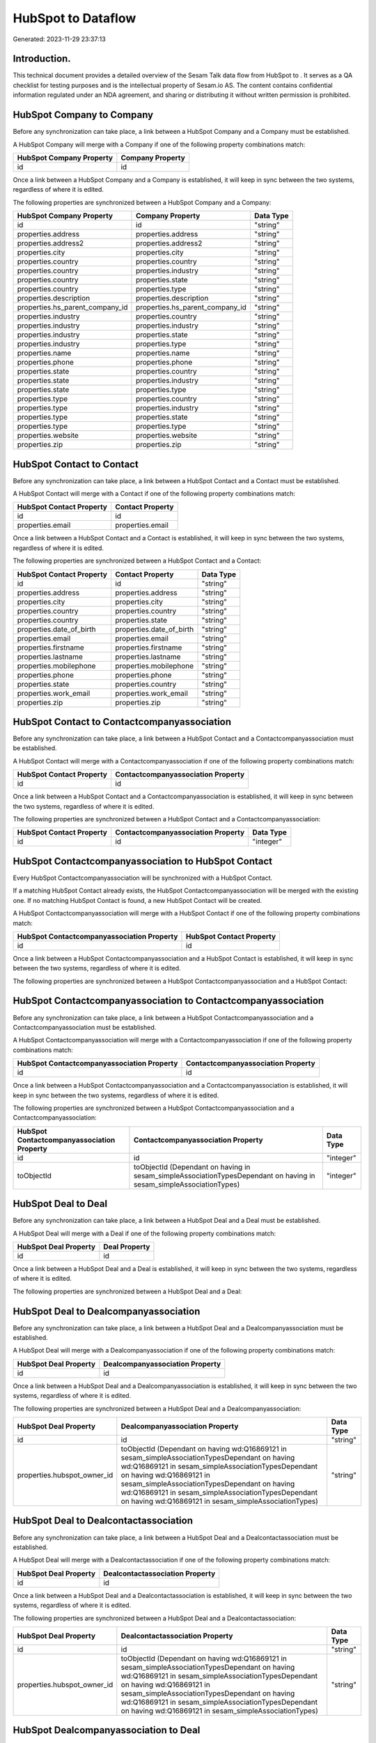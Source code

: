 ====================
HubSpot to  Dataflow
====================

Generated: 2023-11-29 23:37:13

Introduction.
------------

This technical document provides a detailed overview of the Sesam Talk data flow from HubSpot to . It serves as a QA checklist for testing purposes and is the intellectual property of Sesam.io AS. The content contains confidential information regulated under an NDA agreement, and sharing or distributing it without written permission is prohibited.

HubSpot Company to  Company
---------------------------
Before any synchronization can take place, a link between a HubSpot Company and a  Company must be established.

A HubSpot Company will merge with a  Company if one of the following property combinations match:

.. list-table::
   :header-rows: 1

   * - HubSpot Company Property
     -  Company Property
   * - id
     - id

Once a link between a HubSpot Company and a  Company is established, it will keep in sync between the two systems, regardless of where it is edited.

The following properties are synchronized between a HubSpot Company and a  Company:

.. list-table::
   :header-rows: 1

   * - HubSpot Company Property
     -  Company Property
     -  Data Type
   * - id
     - id
     - "string"
   * - properties.address
     - properties.address
     - "string"
   * - properties.address2
     - properties.address2
     - "string"
   * - properties.city
     - properties.city
     - "string"
   * - properties.country
     - properties.country
     - "string"
   * - properties.country
     - properties.industry
     - "string"
   * - properties.country
     - properties.state
     - "string"
   * - properties.country
     - properties.type
     - "string"
   * - properties.description
     - properties.description
     - "string"
   * - properties.hs_parent_company_id
     - properties.hs_parent_company_id
     - "string"
   * - properties.industry
     - properties.country
     - "string"
   * - properties.industry
     - properties.industry
     - "string"
   * - properties.industry
     - properties.state
     - "string"
   * - properties.industry
     - properties.type
     - "string"
   * - properties.name
     - properties.name
     - "string"
   * - properties.phone
     - properties.phone
     - "string"
   * - properties.state
     - properties.country
     - "string"
   * - properties.state
     - properties.industry
     - "string"
   * - properties.state
     - properties.type
     - "string"
   * - properties.type
     - properties.country
     - "string"
   * - properties.type
     - properties.industry
     - "string"
   * - properties.type
     - properties.state
     - "string"
   * - properties.type
     - properties.type
     - "string"
   * - properties.website
     - properties.website
     - "string"
   * - properties.zip
     - properties.zip
     - "string"


HubSpot Contact to  Contact
---------------------------
Before any synchronization can take place, a link between a HubSpot Contact and a  Contact must be established.

A HubSpot Contact will merge with a  Contact if one of the following property combinations match:

.. list-table::
   :header-rows: 1

   * - HubSpot Contact Property
     -  Contact Property
   * - id
     - id
   * - properties.email
     - properties.email

Once a link between a HubSpot Contact and a  Contact is established, it will keep in sync between the two systems, regardless of where it is edited.

The following properties are synchronized between a HubSpot Contact and a  Contact:

.. list-table::
   :header-rows: 1

   * - HubSpot Contact Property
     -  Contact Property
     -  Data Type
   * - id
     - id
     - "string"
   * - properties.address
     - properties.address
     - "string"
   * - properties.city
     - properties.city
     - "string"
   * - properties.country
     - properties.country
     - "string"
   * - properties.country
     - properties.state
     - "string"
   * - properties.date_of_birth
     - properties.date_of_birth
     - "string"
   * - properties.email
     - properties.email
     - "string"
   * - properties.firstname
     - properties.firstname
     - "string"
   * - properties.lastname
     - properties.lastname
     - "string"
   * - properties.mobilephone
     - properties.mobilephone
     - "string"
   * - properties.phone
     - properties.phone
     - "string"
   * - properties.state
     - properties.country
     - "string"
   * - properties.work_email
     - properties.work_email
     - "string"
   * - properties.zip
     - properties.zip
     - "string"


HubSpot Contact to  Contactcompanyassociation
---------------------------------------------
Before any synchronization can take place, a link between a HubSpot Contact and a  Contactcompanyassociation must be established.

A HubSpot Contact will merge with a  Contactcompanyassociation if one of the following property combinations match:

.. list-table::
   :header-rows: 1

   * - HubSpot Contact Property
     -  Contactcompanyassociation Property
   * - id
     - id

Once a link between a HubSpot Contact and a  Contactcompanyassociation is established, it will keep in sync between the two systems, regardless of where it is edited.

The following properties are synchronized between a HubSpot Contact and a  Contactcompanyassociation:

.. list-table::
   :header-rows: 1

   * - HubSpot Contact Property
     -  Contactcompanyassociation Property
     -  Data Type
   * - id
     - id
     - "integer"


HubSpot Contactcompanyassociation to HubSpot Contact
----------------------------------------------------
Every HubSpot Contactcompanyassociation will be synchronized with a HubSpot Contact.

If a matching HubSpot Contact already exists, the HubSpot Contactcompanyassociation will be merged with the existing one.
If no matching HubSpot Contact is found, a new HubSpot Contact will be created.

A HubSpot Contactcompanyassociation will merge with a HubSpot Contact if one of the following property combinations match:

.. list-table::
   :header-rows: 1

   * - HubSpot Contactcompanyassociation Property
     - HubSpot Contact Property
   * - id
     - id

Once a link between a HubSpot Contactcompanyassociation and a HubSpot Contact is established, it will keep in sync between the two systems, regardless of where it is edited.

The following properties are synchronized between a HubSpot Contactcompanyassociation and a HubSpot Contact:

.. list-table::
   :header-rows: 1

   * - HubSpot Contactcompanyassociation Property
     - HubSpot Contact Property
     - HubSpot Data Type


HubSpot Contactcompanyassociation to  Contactcompanyassociation
---------------------------------------------------------------
Before any synchronization can take place, a link between a HubSpot Contactcompanyassociation and a  Contactcompanyassociation must be established.

A HubSpot Contactcompanyassociation will merge with a  Contactcompanyassociation if one of the following property combinations match:

.. list-table::
   :header-rows: 1

   * - HubSpot Contactcompanyassociation Property
     -  Contactcompanyassociation Property
   * - id
     - id

Once a link between a HubSpot Contactcompanyassociation and a  Contactcompanyassociation is established, it will keep in sync between the two systems, regardless of where it is edited.

The following properties are synchronized between a HubSpot Contactcompanyassociation and a  Contactcompanyassociation:

.. list-table::
   :header-rows: 1

   * - HubSpot Contactcompanyassociation Property
     -  Contactcompanyassociation Property
     -  Data Type
   * - id
     - id
     - "integer"
   * - toObjectId
     - toObjectId (Dependant on having  in sesam_simpleAssociationTypesDependant on having  in sesam_simpleAssociationTypes)
     - "integer"


HubSpot Deal to  Deal
---------------------
Before any synchronization can take place, a link between a HubSpot Deal and a  Deal must be established.

A HubSpot Deal will merge with a  Deal if one of the following property combinations match:

.. list-table::
   :header-rows: 1

   * - HubSpot Deal Property
     -  Deal Property
   * - id
     - id

Once a link between a HubSpot Deal and a  Deal is established, it will keep in sync between the two systems, regardless of where it is edited.

The following properties are synchronized between a HubSpot Deal and a  Deal:

.. list-table::
   :header-rows: 1

   * - HubSpot Deal Property
     -  Deal Property
     -  Data Type


HubSpot Deal to  Dealcompanyassociation
---------------------------------------
Before any synchronization can take place, a link between a HubSpot Deal and a  Dealcompanyassociation must be established.

A HubSpot Deal will merge with a  Dealcompanyassociation if one of the following property combinations match:

.. list-table::
   :header-rows: 1

   * - HubSpot Deal Property
     -  Dealcompanyassociation Property
   * - id
     - id

Once a link between a HubSpot Deal and a  Dealcompanyassociation is established, it will keep in sync between the two systems, regardless of where it is edited.

The following properties are synchronized between a HubSpot Deal and a  Dealcompanyassociation:

.. list-table::
   :header-rows: 1

   * - HubSpot Deal Property
     -  Dealcompanyassociation Property
     -  Data Type
   * - id
     - id
     - "string"
   * - properties.hubspot_owner_id
     - toObjectId (Dependant on having wd:Q16869121 in sesam_simpleAssociationTypesDependant on having wd:Q16869121 in sesam_simpleAssociationTypesDependant on having wd:Q16869121 in sesam_simpleAssociationTypesDependant on having wd:Q16869121 in sesam_simpleAssociationTypesDependant on having wd:Q16869121 in sesam_simpleAssociationTypes)
     - "string"


HubSpot Deal to  Dealcontactassociation
---------------------------------------
Before any synchronization can take place, a link between a HubSpot Deal and a  Dealcontactassociation must be established.

A HubSpot Deal will merge with a  Dealcontactassociation if one of the following property combinations match:

.. list-table::
   :header-rows: 1

   * - HubSpot Deal Property
     -  Dealcontactassociation Property
   * - id
     - id

Once a link between a HubSpot Deal and a  Dealcontactassociation is established, it will keep in sync between the two systems, regardless of where it is edited.

The following properties are synchronized between a HubSpot Deal and a  Dealcontactassociation:

.. list-table::
   :header-rows: 1

   * - HubSpot Deal Property
     -  Dealcontactassociation Property
     -  Data Type
   * - id
     - id
     - "string"
   * - properties.hubspot_owner_id
     - toObjectId (Dependant on having wd:Q16869121 in sesam_simpleAssociationTypesDependant on having wd:Q16869121 in sesam_simpleAssociationTypesDependant on having wd:Q16869121 in sesam_simpleAssociationTypesDependant on having wd:Q16869121 in sesam_simpleAssociationTypesDependant on having wd:Q16869121 in sesam_simpleAssociationTypes)
     - "string"


HubSpot Dealcompanyassociation to  Deal
---------------------------------------
Before any synchronization can take place, a link between a HubSpot Dealcompanyassociation and a  Deal must be established.

A HubSpot Dealcompanyassociation will merge with a  Deal if one of the following property combinations match:

.. list-table::
   :header-rows: 1

   * - HubSpot Dealcompanyassociation Property
     -  Deal Property
   * - id
     - id

Once a link between a HubSpot Dealcompanyassociation and a  Deal is established, it will keep in sync between the two systems, regardless of where it is edited.

The following properties are synchronized between a HubSpot Dealcompanyassociation and a  Deal:

.. list-table::
   :header-rows: 1

   * - HubSpot Dealcompanyassociation Property
     -  Deal Property
     -  Data Type
   * - toObjectId (Dependant on having wd:Q16869121 in sesam_simpleAssociationTypesDependant on having wd:Q16869121 in sesam_simpleAssociationTypesDependant on having wd:Q16869121 in sesam_simpleAssociationTypesDependant on having wd:Q16869121 in sesam_simpleAssociationTypesDependant on having wd:Q16869121 in sesam_simpleAssociationTypes)
     - properties.hubspot_owner_id
     - "string"


HubSpot Dealcompanyassociation to  Dealcompanyassociation
---------------------------------------------------------
Before any synchronization can take place, a link between a HubSpot Dealcompanyassociation and a  Dealcompanyassociation must be established.

A HubSpot Dealcompanyassociation will merge with a  Dealcompanyassociation if one of the following property combinations match:

.. list-table::
   :header-rows: 1

   * - HubSpot Dealcompanyassociation Property
     -  Dealcompanyassociation Property
   * - id
     - id

Once a link between a HubSpot Dealcompanyassociation and a  Dealcompanyassociation is established, it will keep in sync between the two systems, regardless of where it is edited.

The following properties are synchronized between a HubSpot Dealcompanyassociation and a  Dealcompanyassociation:

.. list-table::
   :header-rows: 1

   * - HubSpot Dealcompanyassociation Property
     -  Dealcompanyassociation Property
     -  Data Type
   * - id
     - id
     - "string"
   * - toObjectId
     - toObjectId (Dependant on having  in sesam_simpleAssociationTypesDependant on having  in sesam_simpleAssociationTypes)
     - "string"


HubSpot Dealcompanyassociation to  Dealcontactassociation
---------------------------------------------------------
Before any synchronization can take place, a link between a HubSpot Dealcompanyassociation and a  Dealcontactassociation must be established.

A HubSpot Dealcompanyassociation will merge with a  Dealcontactassociation if one of the following property combinations match:

.. list-table::
   :header-rows: 1

   * - HubSpot Dealcompanyassociation Property
     -  Dealcontactassociation Property
   * - id
     - id

Once a link between a HubSpot Dealcompanyassociation and a  Dealcontactassociation is established, it will keep in sync between the two systems, regardless of where it is edited.

The following properties are synchronized between a HubSpot Dealcompanyassociation and a  Dealcontactassociation:

.. list-table::
   :header-rows: 1

   * - HubSpot Dealcompanyassociation Property
     -  Dealcontactassociation Property
     -  Data Type
   * - id
     - id
     - "string"
   * - toObjectId
     - toObjectId (Dependant on having  in sesam_simpleAssociationTypesDependant on having wd:Q852835 in sesam_simpleAssociationTypesDependant on having  in sesam_simpleAssociationTypesDependant on having  in sesam_simpleAssociationTypesDependant on having  in sesam_simpleAssociationTypesDependant on having  in sesam_simpleAssociationTypesDependant on having  in sesam_simpleAssociationTypesDependant on having  in sesam_simpleAssociationTypesDependant on having  in sesam_simpleAssociationTypes)
     - "string"


HubSpot Dealcontactassociation to  Deal
---------------------------------------
Before any synchronization can take place, a link between a HubSpot Dealcontactassociation and a  Deal must be established.

A HubSpot Dealcontactassociation will merge with a  Deal if one of the following property combinations match:

.. list-table::
   :header-rows: 1

   * - HubSpot Dealcontactassociation Property
     -  Deal Property
   * - id
     - id

Once a link between a HubSpot Dealcontactassociation and a  Deal is established, it will keep in sync between the two systems, regardless of where it is edited.

The following properties are synchronized between a HubSpot Dealcontactassociation and a  Deal:

.. list-table::
   :header-rows: 1

   * - HubSpot Dealcontactassociation Property
     -  Deal Property
     -  Data Type
   * - toObjectId (Dependant on having wd:Q16869121 in sesam_simpleAssociationTypesDependant on having wd:Q16869121 in sesam_simpleAssociationTypesDependant on having wd:Q16869121 in sesam_simpleAssociationTypesDependant on having wd:Q16869121 in sesam_simpleAssociationTypesDependant on having wd:Q16869121 in sesam_simpleAssociationTypes)
     - properties.hubspot_owner_id
     - "string"


HubSpot Dealcontactassociation to  Dealcompanyassociation
---------------------------------------------------------
Before any synchronization can take place, a link between a HubSpot Dealcontactassociation and a  Dealcompanyassociation must be established.

A HubSpot Dealcontactassociation will merge with a  Dealcompanyassociation if one of the following property combinations match:

.. list-table::
   :header-rows: 1

   * - HubSpot Dealcontactassociation Property
     -  Dealcompanyassociation Property
   * - id
     - id

Once a link between a HubSpot Dealcontactassociation and a  Dealcompanyassociation is established, it will keep in sync between the two systems, regardless of where it is edited.

The following properties are synchronized between a HubSpot Dealcontactassociation and a  Dealcompanyassociation:

.. list-table::
   :header-rows: 1

   * - HubSpot Dealcontactassociation Property
     -  Dealcompanyassociation Property
     -  Data Type
   * - id
     - id
     - "string"
   * - toObjectId (Dependant on having wd:Q852835 in sesam_simpleAssociationTypes)
     - toObjectId (Dependant on having  in sesam_simpleAssociationTypesDependant on having  in sesam_simpleAssociationTypesDependant on having  in sesam_simpleAssociationTypesDependant on having  in sesam_simpleAssociationTypesDependant on having  in sesam_simpleAssociationTypesDependant on having  in sesam_simpleAssociationTypesDependant on having  in sesam_simpleAssociationTypesDependant on having  in sesam_simpleAssociationTypes)
     - "string"


HubSpot Dealcontactassociation to  Dealcontactassociation
---------------------------------------------------------
Before any synchronization can take place, a link between a HubSpot Dealcontactassociation and a  Dealcontactassociation must be established.

A HubSpot Dealcontactassociation will merge with a  Dealcontactassociation if one of the following property combinations match:

.. list-table::
   :header-rows: 1

   * - HubSpot Dealcontactassociation Property
     -  Dealcontactassociation Property
   * - id
     - id

Once a link between a HubSpot Dealcontactassociation and a  Dealcontactassociation is established, it will keep in sync between the two systems, regardless of where it is edited.

The following properties are synchronized between a HubSpot Dealcontactassociation and a  Dealcontactassociation:

.. list-table::
   :header-rows: 1

   * - HubSpot Dealcontactassociation Property
     -  Dealcontactassociation Property
     -  Data Type
   * - id
     - id
     - "string"
   * - toObjectId
     - toObjectId (Dependant on having  in sesam_simpleAssociationTypesDependant on having  in sesam_simpleAssociationTypes)
     - "string"


HubSpot Lineitem to  Lineitem
-----------------------------
Before any synchronization can take place, a link between a HubSpot Lineitem and a  Lineitem must be established.

A HubSpot Lineitem will merge with a  Lineitem if one of the following property combinations match:

.. list-table::
   :header-rows: 1

   * - HubSpot Lineitem Property
     -  Lineitem Property
   * - id
     - id

Once a link between a HubSpot Lineitem and a  Lineitem is established, it will keep in sync between the two systems, regardless of where it is edited.

The following properties are synchronized between a HubSpot Lineitem and a  Lineitem:

.. list-table::
   :header-rows: 1

   * - HubSpot Lineitem Property
     -  Lineitem Property
     -  Data Type


HubSpot Lineitem to  Lineitemquoteassociation
---------------------------------------------
Before any synchronization can take place, a link between a HubSpot Lineitem and a  Lineitemquoteassociation must be established.

A HubSpot Lineitem will merge with a  Lineitemquoteassociation if one of the following property combinations match:

.. list-table::
   :header-rows: 1

   * - HubSpot Lineitem Property
     -  Lineitemquoteassociation Property
   * - id
     - id

Once a link between a HubSpot Lineitem and a  Lineitemquoteassociation is established, it will keep in sync between the two systems, regardless of where it is edited.

The following properties are synchronized between a HubSpot Lineitem and a  Lineitemquoteassociation:

.. list-table::
   :header-rows: 1

   * - HubSpot Lineitem Property
     -  Lineitemquoteassociation Property
     -  Data Type
   * - id
     - id
     - "string"


HubSpot Lineitemdealassociation to  Lineitemdealassociation
-----------------------------------------------------------
Before any synchronization can take place, a link between a HubSpot Lineitemdealassociation and a  Lineitemdealassociation must be established.

A HubSpot Lineitemdealassociation will merge with a  Lineitemdealassociation if one of the following property combinations match:

.. list-table::
   :header-rows: 1

   * - HubSpot Lineitemdealassociation Property
     -  Lineitemdealassociation Property
   * - id
     - id

Once a link between a HubSpot Lineitemdealassociation and a  Lineitemdealassociation is established, it will keep in sync between the two systems, regardless of where it is edited.

The following properties are synchronized between a HubSpot Lineitemdealassociation and a  Lineitemdealassociation:

.. list-table::
   :header-rows: 1

   * - HubSpot Lineitemdealassociation Property
     -  Lineitemdealassociation Property
     -  Data Type
   * - id
     - id
     - "string"
   * - toObjectId
     - toObjectId (Dependant on having  in sesam_simpleAssociationTypesDependant on having  in sesam_simpleAssociationTypes)
     - "string"


HubSpot Lineitemdealassociation to  Lineitemquoteassociation
------------------------------------------------------------
Before any synchronization can take place, a link between a HubSpot Lineitemdealassociation and a  Lineitemquoteassociation must be established.

A HubSpot Lineitemdealassociation will merge with a  Lineitemquoteassociation if one of the following property combinations match:

.. list-table::
   :header-rows: 1

   * - HubSpot Lineitemdealassociation Property
     -  Lineitemquoteassociation Property
   * - id
     - id

Once a link between a HubSpot Lineitemdealassociation and a  Lineitemquoteassociation is established, it will keep in sync between the two systems, regardless of where it is edited.

The following properties are synchronized between a HubSpot Lineitemdealassociation and a  Lineitemquoteassociation:

.. list-table::
   :header-rows: 1

   * - HubSpot Lineitemdealassociation Property
     -  Lineitemquoteassociation Property
     -  Data Type
   * - id
     - id
     - "string"
   * - toObjectId
     - toObjectId (Dependant on having  in sesam_simpleAssociationTypesDependant on having wd:Q566889 in sesam_simpleAssociationTypesDependant on having  in sesam_simpleAssociationTypesDependant on having  in sesam_simpleAssociationTypesDependant on having  in sesam_simpleAssociationTypesDependant on having  in sesam_simpleAssociationTypes)
     - "string"


HubSpot Lineitemquoteassociation to  Lineitem
---------------------------------------------
Before any synchronization can take place, a link between a HubSpot Lineitemquoteassociation and a  Lineitem must be established.

A HubSpot Lineitemquoteassociation will merge with a  Lineitem if one of the following property combinations match:

.. list-table::
   :header-rows: 1

   * - HubSpot Lineitemquoteassociation Property
     -  Lineitem Property
   * - id
     - id

Once a link between a HubSpot Lineitemquoteassociation and a  Lineitem is established, it will keep in sync between the two systems, regardless of where it is edited.

The following properties are synchronized between a HubSpot Lineitemquoteassociation and a  Lineitem:

.. list-table::
   :header-rows: 1

   * - HubSpot Lineitemquoteassociation Property
     -  Lineitem Property
     -  Data Type


HubSpot Lineitemquoteassociation to  Lineitemdealassociation
------------------------------------------------------------
Before any synchronization can take place, a link between a HubSpot Lineitemquoteassociation and a  Lineitemdealassociation must be established.

A HubSpot Lineitemquoteassociation will merge with a  Lineitemdealassociation if one of the following property combinations match:

.. list-table::
   :header-rows: 1

   * - HubSpot Lineitemquoteassociation Property
     -  Lineitemdealassociation Property
   * - id
     - id

Once a link between a HubSpot Lineitemquoteassociation and a  Lineitemdealassociation is established, it will keep in sync between the two systems, regardless of where it is edited.

The following properties are synchronized between a HubSpot Lineitemquoteassociation and a  Lineitemdealassociation:

.. list-table::
   :header-rows: 1

   * - HubSpot Lineitemquoteassociation Property
     -  Lineitemdealassociation Property
     -  Data Type
   * - id
     - id
     - "string"
   * - toObjectId
     - toObjectId (Dependant on having  in sesam_simpleAssociationTypesDependant on having wd:Q940607 in sesam_simpleAssociationTypesDependant on having  in sesam_simpleAssociationTypesDependant on having  in sesam_simpleAssociationTypesDependant on having  in sesam_simpleAssociationTypesDependant on having  in sesam_simpleAssociationTypes)
     - "string"


HubSpot Lineitemquoteassociation to  Lineitemquoteassociation
-------------------------------------------------------------
Before any synchronization can take place, a link between a HubSpot Lineitemquoteassociation and a  Lineitemquoteassociation must be established.

A HubSpot Lineitemquoteassociation will merge with a  Lineitemquoteassociation if one of the following property combinations match:

.. list-table::
   :header-rows: 1

   * - HubSpot Lineitemquoteassociation Property
     -  Lineitemquoteassociation Property
   * - id
     - id

Once a link between a HubSpot Lineitemquoteassociation and a  Lineitemquoteassociation is established, it will keep in sync between the two systems, regardless of where it is edited.

The following properties are synchronized between a HubSpot Lineitemquoteassociation and a  Lineitemquoteassociation:

.. list-table::
   :header-rows: 1

   * - HubSpot Lineitemquoteassociation Property
     -  Lineitemquoteassociation Property
     -  Data Type


HubSpot Owner to  User
----------------------
Before any synchronization can take place, a link between a HubSpot Owner and a  User must be established.

A HubSpot Owner will merge with a  User if one of the following property combinations match:

.. list-table::
   :header-rows: 1

   * - HubSpot Owner Property
     -  User Property
   * - userId
     - Id
   * - email
     - email

Once a link between a HubSpot Owner and a  User is established, it will keep in sync between the two systems, regardless of where it is edited.

The following properties are synchronized between a HubSpot Owner and a  User:

.. list-table::
   :header-rows: 1

   * - HubSpot Owner Property
     -  User Property
     -  Data Type
   * - email
     - email
     - "string"


HubSpot Quote to  Quote
-----------------------
Before any synchronization can take place, a link between a HubSpot Quote and a  Quote must be established.

A HubSpot Quote will merge with a  Quote if one of the following property combinations match:

.. list-table::
   :header-rows: 1

   * - HubSpot Quote Property
     -  Quote Property
   * - id
     - id

Once a link between a HubSpot Quote and a  Quote is established, it will keep in sync between the two systems, regardless of where it is edited.

The following properties are synchronized between a HubSpot Quote and a  Quote:

.. list-table::
   :header-rows: 1

   * - HubSpot Quote Property
     -  Quote Property
     -  Data Type


HubSpot Quote to  Quotecompanyassociation
-----------------------------------------
Before any synchronization can take place, a link between a HubSpot Quote and a  Quotecompanyassociation must be established.

A HubSpot Quote will merge with a  Quotecompanyassociation if one of the following property combinations match:

.. list-table::
   :header-rows: 1

   * - HubSpot Quote Property
     -  Quotecompanyassociation Property
   * - id
     - id

Once a link between a HubSpot Quote and a  Quotecompanyassociation is established, it will keep in sync between the two systems, regardless of where it is edited.

The following properties are synchronized between a HubSpot Quote and a  Quotecompanyassociation:

.. list-table::
   :header-rows: 1

   * - HubSpot Quote Property
     -  Quotecompanyassociation Property
     -  Data Type
   * - associations.companies.results.id
     - toObjectId (Dependant on having wd:Q852835 in sesam_simpleAssociationTypesDependant on having wd:Q852835 in sesam_simpleAssociationTypesDependant on having wd:Q852835 in sesam_simpleAssociationTypesDependant on having wd:Q852835 in sesam_simpleAssociationTypesDependant on having wd:Q852835 in sesam_simpleAssociationTypes)
     - "string"
   * - associations.contacts.results.id
     - toObjectId (Dependant on having wd:Q760086 in sesam_simpleAssociationTypesDependant on having wd:Q852835 in sesam_simpleAssociationTypesDependant on having wd:Q760086 in sesam_simpleAssociationTypesDependant on having wd:Q760086 in sesam_simpleAssociationTypesDependant on having wd:Q760086 in sesam_simpleAssociationTypesDependant on having wd:Q760086 in sesam_simpleAssociationTypes)
     - "string"
   * - id
     - id
     - "string"


HubSpot Quote to  Quotecontactassociation
-----------------------------------------
Before any synchronization can take place, a link between a HubSpot Quote and a  Quotecontactassociation must be established.

A HubSpot Quote will merge with a  Quotecontactassociation if one of the following property combinations match:

.. list-table::
   :header-rows: 1

   * - HubSpot Quote Property
     -  Quotecontactassociation Property
   * - id
     - id

Once a link between a HubSpot Quote and a  Quotecontactassociation is established, it will keep in sync between the two systems, regardless of where it is edited.

The following properties are synchronized between a HubSpot Quote and a  Quotecontactassociation:

.. list-table::
   :header-rows: 1

   * - HubSpot Quote Property
     -  Quotecontactassociation Property
     -  Data Type
   * - associations.companies.results.id
     - toObjectId (Dependant on having wd:Q852835 in sesam_simpleAssociationTypesDependant on having wd:Q852835 in sesam_simpleAssociationTypesDependant on having wd:Q852835 in sesam_simpleAssociationTypesDependant on having wd:Q852835 in sesam_simpleAssociationTypesDependant on having wd:Q852835 in sesam_simpleAssociationTypes)
     - "string"
   * - associations.contacts.results.id
     - toObjectId (Dependant on having wd:Q760086 in sesam_simpleAssociationTypesDependant on having wd:Q852835 in sesam_simpleAssociationTypesDependant on having wd:Q760086 in sesam_simpleAssociationTypesDependant on having wd:Q760086 in sesam_simpleAssociationTypesDependant on having wd:Q760086 in sesam_simpleAssociationTypesDependant on having wd:Q760086 in sesam_simpleAssociationTypes)
     - "string"
   * - id
     - id
     - "string"


HubSpot Quote to  Quotedealassociation
--------------------------------------
Before any synchronization can take place, a link between a HubSpot Quote and a  Quotedealassociation must be established.

A HubSpot Quote will merge with a  Quotedealassociation if one of the following property combinations match:

.. list-table::
   :header-rows: 1

   * - HubSpot Quote Property
     -  Quotedealassociation Property
   * - id
     - id

Once a link between a HubSpot Quote and a  Quotedealassociation is established, it will keep in sync between the two systems, regardless of where it is edited.

The following properties are synchronized between a HubSpot Quote and a  Quotedealassociation:

.. list-table::
   :header-rows: 1

   * - HubSpot Quote Property
     -  Quotedealassociation Property
     -  Data Type
   * - id
     - id
     - "string"


HubSpot Quote to  Quotequotetemplateassociation
-----------------------------------------------
Before any synchronization can take place, a link between a HubSpot Quote and a  Quotequotetemplateassociation must be established.

A HubSpot Quote will merge with a  Quotequotetemplateassociation if one of the following property combinations match:

.. list-table::
   :header-rows: 1

   * - HubSpot Quote Property
     -  Quotequotetemplateassociation Property
   * - id
     - id

Once a link between a HubSpot Quote and a  Quotequotetemplateassociation is established, it will keep in sync between the two systems, regardless of where it is edited.

The following properties are synchronized between a HubSpot Quote and a  Quotequotetemplateassociation:

.. list-table::
   :header-rows: 1

   * - HubSpot Quote Property
     -  Quotequotetemplateassociation Property
     -  Data Type
   * - id
     - id
     - "string"


HubSpot Quotecompanyassociation to  Quote
-----------------------------------------
Before any synchronization can take place, a link between a HubSpot Quotecompanyassociation and a  Quote must be established.

A HubSpot Quotecompanyassociation will merge with a  Quote if one of the following property combinations match:

.. list-table::
   :header-rows: 1

   * - HubSpot Quotecompanyassociation Property
     -  Quote Property
   * - id
     - id

Once a link between a HubSpot Quotecompanyassociation and a  Quote is established, it will keep in sync between the two systems, regardless of where it is edited.

The following properties are synchronized between a HubSpot Quotecompanyassociation and a  Quote:

.. list-table::
   :header-rows: 1

   * - HubSpot Quotecompanyassociation Property
     -  Quote Property
     -  Data Type


HubSpot Quotecompanyassociation to  Quotecompanyassociation
-----------------------------------------------------------
Before any synchronization can take place, a link between a HubSpot Quotecompanyassociation and a  Quotecompanyassociation must be established.

A HubSpot Quotecompanyassociation will merge with a  Quotecompanyassociation if one of the following property combinations match:

.. list-table::
   :header-rows: 1

   * - HubSpot Quotecompanyassociation Property
     -  Quotecompanyassociation Property
   * - id
     - id

Once a link between a HubSpot Quotecompanyassociation and a  Quotecompanyassociation is established, it will keep in sync between the two systems, regardless of where it is edited.

The following properties are synchronized between a HubSpot Quotecompanyassociation and a  Quotecompanyassociation:

.. list-table::
   :header-rows: 1

   * - HubSpot Quotecompanyassociation Property
     -  Quotecompanyassociation Property
     -  Data Type


HubSpot Quotecompanyassociation to  Quotecontactassociation
-----------------------------------------------------------
Before any synchronization can take place, a link between a HubSpot Quotecompanyassociation and a  Quotecontactassociation must be established.

A HubSpot Quotecompanyassociation will merge with a  Quotecontactassociation if one of the following property combinations match:

.. list-table::
   :header-rows: 1

   * - HubSpot Quotecompanyassociation Property
     -  Quotecontactassociation Property
   * - id
     - id

Once a link between a HubSpot Quotecompanyassociation and a  Quotecontactassociation is established, it will keep in sync between the two systems, regardless of where it is edited.

The following properties are synchronized between a HubSpot Quotecompanyassociation and a  Quotecontactassociation:

.. list-table::
   :header-rows: 1

   * - HubSpot Quotecompanyassociation Property
     -  Quotecontactassociation Property
     -  Data Type
   * - id
     - id
     - "string"
   * - toObjectId
     - toObjectId (Dependant on having  in sesam_simpleAssociationTypesDependant on having wd:Q852835 in sesam_simpleAssociationTypesDependant on having  in sesam_simpleAssociationTypesDependant on having  in sesam_simpleAssociationTypesDependant on having  in sesam_simpleAssociationTypesDependant on having  in sesam_simpleAssociationTypes)
     - "string"


HubSpot Quotecompanyassociation to  Quotedealassociation
--------------------------------------------------------
Before any synchronization can take place, a link between a HubSpot Quotecompanyassociation and a  Quotedealassociation must be established.

A HubSpot Quotecompanyassociation will merge with a  Quotedealassociation if one of the following property combinations match:

.. list-table::
   :header-rows: 1

   * - HubSpot Quotecompanyassociation Property
     -  Quotedealassociation Property
   * - id
     - id

Once a link between a HubSpot Quotecompanyassociation and a  Quotedealassociation is established, it will keep in sync between the two systems, regardless of where it is edited.

The following properties are synchronized between a HubSpot Quotecompanyassociation and a  Quotedealassociation:

.. list-table::
   :header-rows: 1

   * - HubSpot Quotecompanyassociation Property
     -  Quotedealassociation Property
     -  Data Type
   * - id
     - id
     - "string"


HubSpot Quotecompanyassociation to  Quotequotetemplateassociation
-----------------------------------------------------------------
Before any synchronization can take place, a link between a HubSpot Quotecompanyassociation and a  Quotequotetemplateassociation must be established.

A HubSpot Quotecompanyassociation will merge with a  Quotequotetemplateassociation if one of the following property combinations match:

.. list-table::
   :header-rows: 1

   * - HubSpot Quotecompanyassociation Property
     -  Quotequotetemplateassociation Property
   * - id
     - id

Once a link between a HubSpot Quotecompanyassociation and a  Quotequotetemplateassociation is established, it will keep in sync between the two systems, regardless of where it is edited.

The following properties are synchronized between a HubSpot Quotecompanyassociation and a  Quotequotetemplateassociation:

.. list-table::
   :header-rows: 1

   * - HubSpot Quotecompanyassociation Property
     -  Quotequotetemplateassociation Property
     -  Data Type
   * - id
     - id
     - "string"


HubSpot Quotecontactassociation to  Quote
-----------------------------------------
Before any synchronization can take place, a link between a HubSpot Quotecontactassociation and a  Quote must be established.

A HubSpot Quotecontactassociation will merge with a  Quote if one of the following property combinations match:

.. list-table::
   :header-rows: 1

   * - HubSpot Quotecontactassociation Property
     -  Quote Property
   * - id
     - id

Once a link between a HubSpot Quotecontactassociation and a  Quote is established, it will keep in sync between the two systems, regardless of where it is edited.

The following properties are synchronized between a HubSpot Quotecontactassociation and a  Quote:

.. list-table::
   :header-rows: 1

   * - HubSpot Quotecontactassociation Property
     -  Quote Property
     -  Data Type


HubSpot Quotecontactassociation to  Quotecompanyassociation
-----------------------------------------------------------
Before any synchronization can take place, a link between a HubSpot Quotecontactassociation and a  Quotecompanyassociation must be established.

A HubSpot Quotecontactassociation will merge with a  Quotecompanyassociation if one of the following property combinations match:

.. list-table::
   :header-rows: 1

   * - HubSpot Quotecontactassociation Property
     -  Quotecompanyassociation Property
   * - id
     - id

Once a link between a HubSpot Quotecontactassociation and a  Quotecompanyassociation is established, it will keep in sync between the two systems, regardless of where it is edited.

The following properties are synchronized between a HubSpot Quotecontactassociation and a  Quotecompanyassociation:

.. list-table::
   :header-rows: 1

   * - HubSpot Quotecontactassociation Property
     -  Quotecompanyassociation Property
     -  Data Type
   * - id
     - id
     - "string"
   * - toObjectId
     - toObjectId (Dependant on having  in sesam_simpleAssociationTypesDependant on having wd:Q852835 in sesam_simpleAssociationTypesDependant on having  in sesam_simpleAssociationTypesDependant on having  in sesam_simpleAssociationTypesDependant on having  in sesam_simpleAssociationTypesDependant on having  in sesam_simpleAssociationTypes)
     - "string"


HubSpot Quotecontactassociation to  Quotecontactassociation
-----------------------------------------------------------
Before any synchronization can take place, a link between a HubSpot Quotecontactassociation and a  Quotecontactassociation must be established.

A HubSpot Quotecontactassociation will merge with a  Quotecontactassociation if one of the following property combinations match:

.. list-table::
   :header-rows: 1

   * - HubSpot Quotecontactassociation Property
     -  Quotecontactassociation Property
   * - id
     - id

Once a link between a HubSpot Quotecontactassociation and a  Quotecontactassociation is established, it will keep in sync between the two systems, regardless of where it is edited.

The following properties are synchronized between a HubSpot Quotecontactassociation and a  Quotecontactassociation:

.. list-table::
   :header-rows: 1

   * - HubSpot Quotecontactassociation Property
     -  Quotecontactassociation Property
     -  Data Type


HubSpot Quotecontactassociation to  Quotedealassociation
--------------------------------------------------------
Before any synchronization can take place, a link between a HubSpot Quotecontactassociation and a  Quotedealassociation must be established.

A HubSpot Quotecontactassociation will merge with a  Quotedealassociation if one of the following property combinations match:

.. list-table::
   :header-rows: 1

   * - HubSpot Quotecontactassociation Property
     -  Quotedealassociation Property
   * - id
     - id

Once a link between a HubSpot Quotecontactassociation and a  Quotedealassociation is established, it will keep in sync between the two systems, regardless of where it is edited.

The following properties are synchronized between a HubSpot Quotecontactassociation and a  Quotedealassociation:

.. list-table::
   :header-rows: 1

   * - HubSpot Quotecontactassociation Property
     -  Quotedealassociation Property
     -  Data Type
   * - id
     - id
     - "string"


HubSpot Quotecontactassociation to  Quotequotetemplateassociation
-----------------------------------------------------------------
Before any synchronization can take place, a link between a HubSpot Quotecontactassociation and a  Quotequotetemplateassociation must be established.

A HubSpot Quotecontactassociation will merge with a  Quotequotetemplateassociation if one of the following property combinations match:

.. list-table::
   :header-rows: 1

   * - HubSpot Quotecontactassociation Property
     -  Quotequotetemplateassociation Property
   * - id
     - id

Once a link between a HubSpot Quotecontactassociation and a  Quotequotetemplateassociation is established, it will keep in sync between the two systems, regardless of where it is edited.

The following properties are synchronized between a HubSpot Quotecontactassociation and a  Quotequotetemplateassociation:

.. list-table::
   :header-rows: 1

   * - HubSpot Quotecontactassociation Property
     -  Quotequotetemplateassociation Property
     -  Data Type
   * - id
     - id
     - "string"


HubSpot Quotedealassociation to  Quote
--------------------------------------
Before any synchronization can take place, a link between a HubSpot Quotedealassociation and a  Quote must be established.

A HubSpot Quotedealassociation will merge with a  Quote if one of the following property combinations match:

.. list-table::
   :header-rows: 1

   * - HubSpot Quotedealassociation Property
     -  Quote Property
   * - id
     - id

Once a link between a HubSpot Quotedealassociation and a  Quote is established, it will keep in sync between the two systems, regardless of where it is edited.

The following properties are synchronized between a HubSpot Quotedealassociation and a  Quote:

.. list-table::
   :header-rows: 1

   * - HubSpot Quotedealassociation Property
     -  Quote Property
     -  Data Type


HubSpot Quotedealassociation to  Quotecompanyassociation
--------------------------------------------------------
Before any synchronization can take place, a link between a HubSpot Quotedealassociation and a  Quotecompanyassociation must be established.

A HubSpot Quotedealassociation will merge with a  Quotecompanyassociation if one of the following property combinations match:

.. list-table::
   :header-rows: 1

   * - HubSpot Quotedealassociation Property
     -  Quotecompanyassociation Property
   * - id
     - id

Once a link between a HubSpot Quotedealassociation and a  Quotecompanyassociation is established, it will keep in sync between the two systems, regardless of where it is edited.

The following properties are synchronized between a HubSpot Quotedealassociation and a  Quotecompanyassociation:

.. list-table::
   :header-rows: 1

   * - HubSpot Quotedealassociation Property
     -  Quotecompanyassociation Property
     -  Data Type
   * - id
     - id
     - "string"


HubSpot Quotedealassociation to  Quotecontactassociation
--------------------------------------------------------
Before any synchronization can take place, a link between a HubSpot Quotedealassociation and a  Quotecontactassociation must be established.

A HubSpot Quotedealassociation will merge with a  Quotecontactassociation if one of the following property combinations match:

.. list-table::
   :header-rows: 1

   * - HubSpot Quotedealassociation Property
     -  Quotecontactassociation Property
   * - id
     - id

Once a link between a HubSpot Quotedealassociation and a  Quotecontactassociation is established, it will keep in sync between the two systems, regardless of where it is edited.

The following properties are synchronized between a HubSpot Quotedealassociation and a  Quotecontactassociation:

.. list-table::
   :header-rows: 1

   * - HubSpot Quotedealassociation Property
     -  Quotecontactassociation Property
     -  Data Type
   * - id
     - id
     - "string"


HubSpot Quotedealassociation to  Quotedealassociation
-----------------------------------------------------
Before any synchronization can take place, a link between a HubSpot Quotedealassociation and a  Quotedealassociation must be established.

A HubSpot Quotedealassociation will merge with a  Quotedealassociation if one of the following property combinations match:

.. list-table::
   :header-rows: 1

   * - HubSpot Quotedealassociation Property
     -  Quotedealassociation Property
   * - id
     - id

Once a link between a HubSpot Quotedealassociation and a  Quotedealassociation is established, it will keep in sync between the two systems, regardless of where it is edited.

The following properties are synchronized between a HubSpot Quotedealassociation and a  Quotedealassociation:

.. list-table::
   :header-rows: 1

   * - HubSpot Quotedealassociation Property
     -  Quotedealassociation Property
     -  Data Type


HubSpot Quotedealassociation to  Quotequotetemplateassociation
--------------------------------------------------------------
Before any synchronization can take place, a link between a HubSpot Quotedealassociation and a  Quotequotetemplateassociation must be established.

A HubSpot Quotedealassociation will merge with a  Quotequotetemplateassociation if one of the following property combinations match:

.. list-table::
   :header-rows: 1

   * - HubSpot Quotedealassociation Property
     -  Quotequotetemplateassociation Property
   * - id
     - id

Once a link between a HubSpot Quotedealassociation and a  Quotequotetemplateassociation is established, it will keep in sync between the two systems, regardless of where it is edited.

The following properties are synchronized between a HubSpot Quotedealassociation and a  Quotequotetemplateassociation:

.. list-table::
   :header-rows: 1

   * - HubSpot Quotedealassociation Property
     -  Quotequotetemplateassociation Property
     -  Data Type
   * - id
     - id
     - "string"
   * - toObjectId
     - toObjectId (Dependant on having  in sesam_simpleAssociationTypesDependant on having wd:Q566889 in sesam_simpleAssociationTypesDependant on having  in sesam_simpleAssociationTypesDependant on having  in sesam_simpleAssociationTypesDependant on having  in sesam_simpleAssociationTypesDependant on having  in sesam_simpleAssociationTypes)
     - "string"


HubSpot Quotequotetemplateassociation to  Quote
-----------------------------------------------
Before any synchronization can take place, a link between a HubSpot Quotequotetemplateassociation and a  Quote must be established.

A HubSpot Quotequotetemplateassociation will merge with a  Quote if one of the following property combinations match:

.. list-table::
   :header-rows: 1

   * - HubSpot Quotequotetemplateassociation Property
     -  Quote Property
   * - id
     - id

Once a link between a HubSpot Quotequotetemplateassociation and a  Quote is established, it will keep in sync between the two systems, regardless of where it is edited.

The following properties are synchronized between a HubSpot Quotequotetemplateassociation and a  Quote:

.. list-table::
   :header-rows: 1

   * - HubSpot Quotequotetemplateassociation Property
     -  Quote Property
     -  Data Type


HubSpot Quotequotetemplateassociation to  Quotecompanyassociation
-----------------------------------------------------------------
Before any synchronization can take place, a link between a HubSpot Quotequotetemplateassociation and a  Quotecompanyassociation must be established.

A HubSpot Quotequotetemplateassociation will merge with a  Quotecompanyassociation if one of the following property combinations match:

.. list-table::
   :header-rows: 1

   * - HubSpot Quotequotetemplateassociation Property
     -  Quotecompanyassociation Property
   * - id
     - id

Once a link between a HubSpot Quotequotetemplateassociation and a  Quotecompanyassociation is established, it will keep in sync between the two systems, regardless of where it is edited.

The following properties are synchronized between a HubSpot Quotequotetemplateassociation and a  Quotecompanyassociation:

.. list-table::
   :header-rows: 1

   * - HubSpot Quotequotetemplateassociation Property
     -  Quotecompanyassociation Property
     -  Data Type
   * - id
     - id
     - "string"


HubSpot Quotequotetemplateassociation to  Quotecontactassociation
-----------------------------------------------------------------
Before any synchronization can take place, a link between a HubSpot Quotequotetemplateassociation and a  Quotecontactassociation must be established.

A HubSpot Quotequotetemplateassociation will merge with a  Quotecontactassociation if one of the following property combinations match:

.. list-table::
   :header-rows: 1

   * - HubSpot Quotequotetemplateassociation Property
     -  Quotecontactassociation Property
   * - id
     - id

Once a link between a HubSpot Quotequotetemplateassociation and a  Quotecontactassociation is established, it will keep in sync between the two systems, regardless of where it is edited.

The following properties are synchronized between a HubSpot Quotequotetemplateassociation and a  Quotecontactassociation:

.. list-table::
   :header-rows: 1

   * - HubSpot Quotequotetemplateassociation Property
     -  Quotecontactassociation Property
     -  Data Type
   * - id
     - id
     - "string"


HubSpot Quotequotetemplateassociation to  Quotedealassociation
--------------------------------------------------------------
Before any synchronization can take place, a link between a HubSpot Quotequotetemplateassociation and a  Quotedealassociation must be established.

A HubSpot Quotequotetemplateassociation will merge with a  Quotedealassociation if one of the following property combinations match:

.. list-table::
   :header-rows: 1

   * - HubSpot Quotequotetemplateassociation Property
     -  Quotedealassociation Property
   * - id
     - id

Once a link between a HubSpot Quotequotetemplateassociation and a  Quotedealassociation is established, it will keep in sync between the two systems, regardless of where it is edited.

The following properties are synchronized between a HubSpot Quotequotetemplateassociation and a  Quotedealassociation:

.. list-table::
   :header-rows: 1

   * - HubSpot Quotequotetemplateassociation Property
     -  Quotedealassociation Property
     -  Data Type
   * - id
     - id
     - "string"
   * - toObjectId
     - toObjectId (Dependant on having  in sesam_simpleAssociationTypesDependant on having wd:Q566889 in sesam_simpleAssociationTypesDependant on having  in sesam_simpleAssociationTypesDependant on having  in sesam_simpleAssociationTypesDependant on having  in sesam_simpleAssociationTypesDependant on having  in sesam_simpleAssociationTypes)
     - "string"


HubSpot Quotequotetemplateassociation to  Quotequotetemplateassociation
-----------------------------------------------------------------------
Before any synchronization can take place, a link between a HubSpot Quotequotetemplateassociation and a  Quotequotetemplateassociation must be established.

A HubSpot Quotequotetemplateassociation will merge with a  Quotequotetemplateassociation if one of the following property combinations match:

.. list-table::
   :header-rows: 1

   * - HubSpot Quotequotetemplateassociation Property
     -  Quotequotetemplateassociation Property
   * - id
     - id

Once a link between a HubSpot Quotequotetemplateassociation and a  Quotequotetemplateassociation is established, it will keep in sync between the two systems, regardless of where it is edited.

The following properties are synchronized between a HubSpot Quotequotetemplateassociation and a  Quotequotetemplateassociation:

.. list-table::
   :header-rows: 1

   * - HubSpot Quotequotetemplateassociation Property
     -  Quotequotetemplateassociation Property
     -  Data Type


HubSpot Ticket to  Ticket
-------------------------
Before any synchronization can take place, a link between a HubSpot Ticket and a  Ticket must be established.

A HubSpot Ticket will merge with a  Ticket if one of the following property combinations match:

.. list-table::
   :header-rows: 1

   * - HubSpot Ticket Property
     -  Ticket Property
   * - properties.hs_pipeline
     - properties.hs_pipeline

Once a link between a HubSpot Ticket and a  Ticket is established, it will keep in sync between the two systems, regardless of where it is edited.

The following properties are synchronized between a HubSpot Ticket and a  Ticket:

.. list-table::
   :header-rows: 1

   * - HubSpot Ticket Property
     -  Ticket Property
     -  Data Type
   * - properties.hubspot_owner_id
     - properties.hubspot_owner_id
     - "string"
   * - properties.subject
     - properties.subject
     - "string"


HubSpot Ticketcompanyassociation to  Ticketcompanyassociation
-------------------------------------------------------------
Before any synchronization can take place, a link between a HubSpot Ticketcompanyassociation and a  Ticketcompanyassociation must be established.

A HubSpot Ticketcompanyassociation will merge with a  Ticketcompanyassociation if one of the following property combinations match:

.. list-table::
   :header-rows: 1

   * - HubSpot Ticketcompanyassociation Property
     -  Ticketcompanyassociation Property
   * - id
     - id

Once a link between a HubSpot Ticketcompanyassociation and a  Ticketcompanyassociation is established, it will keep in sync between the two systems, regardless of where it is edited.

The following properties are synchronized between a HubSpot Ticketcompanyassociation and a  Ticketcompanyassociation:

.. list-table::
   :header-rows: 1

   * - HubSpot Ticketcompanyassociation Property
     -  Ticketcompanyassociation Property
     -  Data Type


HubSpot User to  User
---------------------
Before any synchronization can take place, a link between a HubSpot User and a  User must be established.

A HubSpot User will merge with a  User if one of the following property combinations match:

.. list-table::
   :header-rows: 1

   * - HubSpot User Property
     -  User Property
   * - Id
     - Id
   * - email
     - email

Once a link between a HubSpot User and a  User is established, it will keep in sync between the two systems, regardless of where it is edited.

The following properties are synchronized between a HubSpot User and a  User:

.. list-table::
   :header-rows: 1

   * - HubSpot User Property
     -  User Property
     -  Data Type
   * - email
     - email
     - "string"


HubSpot Company to HubSpot Contact
----------------------------------
Before any synchronization can take place, a link between a HubSpot Company and a HubSpot Contact must be established.

A new HubSpot Contact will be created from a HubSpot Company if it is connected to a HubSpot Quote, Quotedealassociation, Quotecompanyassociation, Quotecontactassociation, or Quotequotetemplateassociation that is synchronized into HubSpot.

Once a link between a HubSpot Company and a HubSpot Contact is established, it will keep in sync between the two systems, regardless of where it is edited.

The following properties are synchronized between a HubSpot Company and a HubSpot Contact:

.. list-table::
   :header-rows: 1

   * - HubSpot Company Property
     - HubSpot Contact Property
     - HubSpot Data Type
   * - properties.country
     - properties.country
     - "string"
   * - properties.country
     - properties.state
     - "string"
   * - properties.industry
     - properties.country
     - "string"
   * - properties.industry
     - properties.state
     - "string"
   * - properties.state
     - properties.country
     - "string"
   * - properties.state
     - properties.state
     - "string"
   * - properties.type
     - properties.country
     - "string"
   * - properties.type
     - properties.state
     - "string"


HubSpot Contact to HubSpot Company
----------------------------------
Before any synchronization can take place, a link between a HubSpot Contact and a HubSpot Company must be established.

A new HubSpot Company will be created from a HubSpot Contact if it is connected to a HubSpot Quote, Quotedealassociation, Quotecompanyassociation, Quotecontactassociation, or Quotequotetemplateassociation that is synchronized into HubSpot.

Once a link between a HubSpot Contact and a HubSpot Company is established, it will keep in sync between the two systems, regardless of where it is edited.

The following properties are synchronized between a HubSpot Contact and a HubSpot Company:

.. list-table::
   :header-rows: 1

   * - HubSpot Contact Property
     - HubSpot Company Property
     - HubSpot Data Type


HubSpot User to HubSpot Contact
-------------------------------
Every HubSpot User will be synchronized with a HubSpot Contact.

Once a link between a HubSpot User and a HubSpot Contact is established, it will keep in sync between the two systems, regardless of where it is edited.

The following properties are synchronized between a HubSpot User and a HubSpot Contact:

.. list-table::
   :header-rows: 1

   * - HubSpot User Property
     - HubSpot Contact Property
     - HubSpot Data Type
   * - email
     - properties.email
     - "string"
   * - email
     - properties.work_email
     - "string"


HubSpot Dealcompanyassociationtype to  Dealcontactassociationtype
-----------------------------------------------------------------
Every HubSpot Dealcompanyassociationtype will be synchronized with a  Dealcontactassociationtype.

Once a link between a HubSpot Dealcompanyassociationtype and a  Dealcontactassociationtype is established, it will keep in sync between the two systems, regardless of where it is edited.

The following properties are synchronized between a HubSpot Dealcompanyassociationtype and a  Dealcontactassociationtype:

.. list-table::
   :header-rows: 1

   * - HubSpot Dealcompanyassociationtype Property
     -  Dealcontactassociationtype Property
     -  Data Type
   * - label
     - label
     - "string"


HubSpot Dealcompanyassociationtype to  Quotecompanyassociationtype
------------------------------------------------------------------
Every HubSpot Dealcompanyassociationtype will be synchronized with a  Quotecompanyassociationtype.

Once a link between a HubSpot Dealcompanyassociationtype and a  Quotecompanyassociationtype is established, it will keep in sync between the two systems, regardless of where it is edited.

The following properties are synchronized between a HubSpot Dealcompanyassociationtype and a  Quotecompanyassociationtype:

.. list-table::
   :header-rows: 1

   * - HubSpot Dealcompanyassociationtype Property
     -  Quotecompanyassociationtype Property
     -  Data Type
   * - label
     - label
     - "string"


HubSpot Dealcompanyassociationtype to  Quotecontactassociationtype
------------------------------------------------------------------
Every HubSpot Dealcompanyassociationtype will be synchronized with a  Quotecontactassociationtype.

Once a link between a HubSpot Dealcompanyassociationtype and a  Quotecontactassociationtype is established, it will keep in sync between the two systems, regardless of where it is edited.

The following properties are synchronized between a HubSpot Dealcompanyassociationtype and a  Quotecontactassociationtype:

.. list-table::
   :header-rows: 1

   * - HubSpot Dealcompanyassociationtype Property
     -  Quotecontactassociationtype Property
     -  Data Type
   * - label
     - label
     - "string"


HubSpot Dealcompanyassociationtype to  Quotedealassociationtype
---------------------------------------------------------------
Every HubSpot Dealcompanyassociationtype will be synchronized with a  Quotedealassociationtype.

Once a link between a HubSpot Dealcompanyassociationtype and a  Quotedealassociationtype is established, it will keep in sync between the two systems, regardless of where it is edited.

The following properties are synchronized between a HubSpot Dealcompanyassociationtype and a  Quotedealassociationtype:

.. list-table::
   :header-rows: 1

   * - HubSpot Dealcompanyassociationtype Property
     -  Quotedealassociationtype Property
     -  Data Type
   * - label
     - label
     - "string"


HubSpot Dealcompanyassociationtype to  Quotequotetemplateassociationtype
------------------------------------------------------------------------
Every HubSpot Dealcompanyassociationtype will be synchronized with a  Quotequotetemplateassociationtype.

Once a link between a HubSpot Dealcompanyassociationtype and a  Quotequotetemplateassociationtype is established, it will keep in sync between the two systems, regardless of where it is edited.

The following properties are synchronized between a HubSpot Dealcompanyassociationtype and a  Quotequotetemplateassociationtype:

.. list-table::
   :header-rows: 1

   * - HubSpot Dealcompanyassociationtype Property
     -  Quotequotetemplateassociationtype Property
     -  Data Type
   * - label
     - label
     - "string"


HubSpot Dealcompanyassociationtype to  Ticketcompanyassociationtype
-------------------------------------------------------------------
Every HubSpot Dealcompanyassociationtype will be synchronized with a  Ticketcompanyassociationtype.

Once a link between a HubSpot Dealcompanyassociationtype and a  Ticketcompanyassociationtype is established, it will keep in sync between the two systems, regardless of where it is edited.

The following properties are synchronized between a HubSpot Dealcompanyassociationtype and a  Ticketcompanyassociationtype:

.. list-table::
   :header-rows: 1

   * - HubSpot Dealcompanyassociationtype Property
     -  Ticketcompanyassociationtype Property
     -  Data Type
   * - label
     - label
     - "string"


HubSpot Dealcontactassociationtype to  Dealcompanyassociationtype
-----------------------------------------------------------------
Every HubSpot Dealcontactassociationtype will be synchronized with a  Dealcompanyassociationtype.

Once a link between a HubSpot Dealcontactassociationtype and a  Dealcompanyassociationtype is established, it will keep in sync between the two systems, regardless of where it is edited.

The following properties are synchronized between a HubSpot Dealcontactassociationtype and a  Dealcompanyassociationtype:

.. list-table::
   :header-rows: 1

   * - HubSpot Dealcontactassociationtype Property
     -  Dealcompanyassociationtype Property
     -  Data Type
   * - label
     - label
     - "string"


HubSpot Dealcontactassociationtype to  Quotecompanyassociationtype
------------------------------------------------------------------
Every HubSpot Dealcontactassociationtype will be synchronized with a  Quotecompanyassociationtype.

Once a link between a HubSpot Dealcontactassociationtype and a  Quotecompanyassociationtype is established, it will keep in sync between the two systems, regardless of where it is edited.

The following properties are synchronized between a HubSpot Dealcontactassociationtype and a  Quotecompanyassociationtype:

.. list-table::
   :header-rows: 1

   * - HubSpot Dealcontactassociationtype Property
     -  Quotecompanyassociationtype Property
     -  Data Type
   * - label
     - label
     - "string"


HubSpot Dealcontactassociationtype to  Quotecontactassociationtype
------------------------------------------------------------------
Every HubSpot Dealcontactassociationtype will be synchronized with a  Quotecontactassociationtype.

Once a link between a HubSpot Dealcontactassociationtype and a  Quotecontactassociationtype is established, it will keep in sync between the two systems, regardless of where it is edited.

The following properties are synchronized between a HubSpot Dealcontactassociationtype and a  Quotecontactassociationtype:

.. list-table::
   :header-rows: 1

   * - HubSpot Dealcontactassociationtype Property
     -  Quotecontactassociationtype Property
     -  Data Type
   * - label
     - label
     - "string"


HubSpot Dealcontactassociationtype to  Quotedealassociationtype
---------------------------------------------------------------
Every HubSpot Dealcontactassociationtype will be synchronized with a  Quotedealassociationtype.

Once a link between a HubSpot Dealcontactassociationtype and a  Quotedealassociationtype is established, it will keep in sync between the two systems, regardless of where it is edited.

The following properties are synchronized between a HubSpot Dealcontactassociationtype and a  Quotedealassociationtype:

.. list-table::
   :header-rows: 1

   * - HubSpot Dealcontactassociationtype Property
     -  Quotedealassociationtype Property
     -  Data Type
   * - label
     - label
     - "string"


HubSpot Dealcontactassociationtype to  Quotequotetemplateassociationtype
------------------------------------------------------------------------
Every HubSpot Dealcontactassociationtype will be synchronized with a  Quotequotetemplateassociationtype.

Once a link between a HubSpot Dealcontactassociationtype and a  Quotequotetemplateassociationtype is established, it will keep in sync between the two systems, regardless of where it is edited.

The following properties are synchronized between a HubSpot Dealcontactassociationtype and a  Quotequotetemplateassociationtype:

.. list-table::
   :header-rows: 1

   * - HubSpot Dealcontactassociationtype Property
     -  Quotequotetemplateassociationtype Property
     -  Data Type
   * - label
     - label
     - "string"


HubSpot Dealcontactassociationtype to  Ticketcompanyassociationtype
-------------------------------------------------------------------
Every HubSpot Dealcontactassociationtype will be synchronized with a  Ticketcompanyassociationtype.

Once a link between a HubSpot Dealcontactassociationtype and a  Ticketcompanyassociationtype is established, it will keep in sync between the two systems, regardless of where it is edited.

The following properties are synchronized between a HubSpot Dealcontactassociationtype and a  Ticketcompanyassociationtype:

.. list-table::
   :header-rows: 1

   * - HubSpot Dealcontactassociationtype Property
     -  Ticketcompanyassociationtype Property
     -  Data Type
   * - label
     - label
     - "string"


HubSpot Lineitem to  Lineitemdealassociation
--------------------------------------------
Every HubSpot Lineitem will be synchronized with a  Lineitemdealassociation.

If a matching  Lineitemdealassociation already exists, the HubSpot Lineitem will be merged with the existing one.
If no matching  Lineitemdealassociation is found, a new  Lineitemdealassociation will be created.

A HubSpot Lineitem will merge with a  Lineitemdealassociation if one of the following property combinations match:

.. list-table::
   :header-rows: 1

   * - HubSpot Lineitem Property
     -  Lineitemdealassociation Property
   * - id
     - id

Once a link between a HubSpot Lineitem and a  Lineitemdealassociation is established, it will keep in sync between the two systems, regardless of where it is edited.

The following properties are synchronized between a HubSpot Lineitem and a  Lineitemdealassociation:

.. list-table::
   :header-rows: 1

   * - HubSpot Lineitem Property
     -  Lineitemdealassociation Property
     -  Data Type
   * - id
     - id
     - "string"


HubSpot Lineitemdealassociation to  Lineitem
--------------------------------------------
Every HubSpot Lineitemdealassociation will be synchronized with a  Lineitem.

If a matching  Lineitem already exists, the HubSpot Lineitemdealassociation will be merged with the existing one.
If no matching  Lineitem is found, a new  Lineitem will be created.

A HubSpot Lineitemdealassociation will merge with a  Lineitem if one of the following property combinations match:

.. list-table::
   :header-rows: 1

   * - HubSpot Lineitemdealassociation Property
     -  Lineitem Property
   * - id
     - id

Once a link between a HubSpot Lineitemdealassociation and a  Lineitem is established, it will keep in sync between the two systems, regardless of where it is edited.

The following properties are synchronized between a HubSpot Lineitemdealassociation and a  Lineitem:

.. list-table::
   :header-rows: 1

   * - HubSpot Lineitemdealassociation Property
     -  Lineitem Property
     -  Data Type


HubSpot Lineitemdealassociationtype to  Lineitemquoteassociationtype
--------------------------------------------------------------------
Every HubSpot Lineitemdealassociationtype will be synchronized with a  Lineitemquoteassociationtype.

Once a link between a HubSpot Lineitemdealassociationtype and a  Lineitemquoteassociationtype is established, it will keep in sync between the two systems, regardless of where it is edited.

The following properties are synchronized between a HubSpot Lineitemdealassociationtype and a  Lineitemquoteassociationtype:

.. list-table::
   :header-rows: 1

   * - HubSpot Lineitemdealassociationtype Property
     -  Lineitemquoteassociationtype Property
     -  Data Type
   * - label
     - label
     - "string"


HubSpot Lineitemquoteassociationtype to  Lineitemdealassociationtype
--------------------------------------------------------------------
Every HubSpot Lineitemquoteassociationtype will be synchronized with a  Lineitemdealassociationtype.

Once a link between a HubSpot Lineitemquoteassociationtype and a  Lineitemdealassociationtype is established, it will keep in sync between the two systems, regardless of where it is edited.

The following properties are synchronized between a HubSpot Lineitemquoteassociationtype and a  Lineitemdealassociationtype:

.. list-table::
   :header-rows: 1

   * - HubSpot Lineitemquoteassociationtype Property
     -  Lineitemdealassociationtype Property
     -  Data Type
   * - label
     - label
     - "string"


HubSpot Quotecompanyassociationtype to  Dealcompanyassociationtype
------------------------------------------------------------------
Every HubSpot Quotecompanyassociationtype will be synchronized with a  Dealcompanyassociationtype.

Once a link between a HubSpot Quotecompanyassociationtype and a  Dealcompanyassociationtype is established, it will keep in sync between the two systems, regardless of where it is edited.

The following properties are synchronized between a HubSpot Quotecompanyassociationtype and a  Dealcompanyassociationtype:

.. list-table::
   :header-rows: 1

   * - HubSpot Quotecompanyassociationtype Property
     -  Dealcompanyassociationtype Property
     -  Data Type
   * - label
     - label
     - "string"


HubSpot Quotecompanyassociationtype to  Dealcontactassociationtype
------------------------------------------------------------------
Every HubSpot Quotecompanyassociationtype will be synchronized with a  Dealcontactassociationtype.

Once a link between a HubSpot Quotecompanyassociationtype and a  Dealcontactassociationtype is established, it will keep in sync between the two systems, regardless of where it is edited.

The following properties are synchronized between a HubSpot Quotecompanyassociationtype and a  Dealcontactassociationtype:

.. list-table::
   :header-rows: 1

   * - HubSpot Quotecompanyassociationtype Property
     -  Dealcontactassociationtype Property
     -  Data Type
   * - label
     - label
     - "string"


HubSpot Quotecompanyassociationtype to  Quotecontactassociationtype
-------------------------------------------------------------------
Every HubSpot Quotecompanyassociationtype will be synchronized with a  Quotecontactassociationtype.

Once a link between a HubSpot Quotecompanyassociationtype and a  Quotecontactassociationtype is established, it will keep in sync between the two systems, regardless of where it is edited.

The following properties are synchronized between a HubSpot Quotecompanyassociationtype and a  Quotecontactassociationtype:

.. list-table::
   :header-rows: 1

   * - HubSpot Quotecompanyassociationtype Property
     -  Quotecontactassociationtype Property
     -  Data Type
   * - label
     - label
     - "string"


HubSpot Quotecompanyassociationtype to  Quotedealassociationtype
----------------------------------------------------------------
Every HubSpot Quotecompanyassociationtype will be synchronized with a  Quotedealassociationtype.

Once a link between a HubSpot Quotecompanyassociationtype and a  Quotedealassociationtype is established, it will keep in sync between the two systems, regardless of where it is edited.

The following properties are synchronized between a HubSpot Quotecompanyassociationtype and a  Quotedealassociationtype:

.. list-table::
   :header-rows: 1

   * - HubSpot Quotecompanyassociationtype Property
     -  Quotedealassociationtype Property
     -  Data Type
   * - label
     - label
     - "string"


HubSpot Quotecompanyassociationtype to  Quotequotetemplateassociationtype
-------------------------------------------------------------------------
Every HubSpot Quotecompanyassociationtype will be synchronized with a  Quotequotetemplateassociationtype.

Once a link between a HubSpot Quotecompanyassociationtype and a  Quotequotetemplateassociationtype is established, it will keep in sync between the two systems, regardless of where it is edited.

The following properties are synchronized between a HubSpot Quotecompanyassociationtype and a  Quotequotetemplateassociationtype:

.. list-table::
   :header-rows: 1

   * - HubSpot Quotecompanyassociationtype Property
     -  Quotequotetemplateassociationtype Property
     -  Data Type
   * - label
     - label
     - "string"


HubSpot Quotecompanyassociationtype to  Ticketcompanyassociationtype
--------------------------------------------------------------------
Every HubSpot Quotecompanyassociationtype will be synchronized with a  Ticketcompanyassociationtype.

Once a link between a HubSpot Quotecompanyassociationtype and a  Ticketcompanyassociationtype is established, it will keep in sync between the two systems, regardless of where it is edited.

The following properties are synchronized between a HubSpot Quotecompanyassociationtype and a  Ticketcompanyassociationtype:

.. list-table::
   :header-rows: 1

   * - HubSpot Quotecompanyassociationtype Property
     -  Ticketcompanyassociationtype Property
     -  Data Type
   * - label
     - label
     - "string"


HubSpot Quotecontactassociationtype to  Dealcompanyassociationtype
------------------------------------------------------------------
Every HubSpot Quotecontactassociationtype will be synchronized with a  Dealcompanyassociationtype.

Once a link between a HubSpot Quotecontactassociationtype and a  Dealcompanyassociationtype is established, it will keep in sync between the two systems, regardless of where it is edited.

The following properties are synchronized between a HubSpot Quotecontactassociationtype and a  Dealcompanyassociationtype:

.. list-table::
   :header-rows: 1

   * - HubSpot Quotecontactassociationtype Property
     -  Dealcompanyassociationtype Property
     -  Data Type
   * - label
     - label
     - "string"


HubSpot Quotecontactassociationtype to  Dealcontactassociationtype
------------------------------------------------------------------
Every HubSpot Quotecontactassociationtype will be synchronized with a  Dealcontactassociationtype.

Once a link between a HubSpot Quotecontactassociationtype and a  Dealcontactassociationtype is established, it will keep in sync between the two systems, regardless of where it is edited.

The following properties are synchronized between a HubSpot Quotecontactassociationtype and a  Dealcontactassociationtype:

.. list-table::
   :header-rows: 1

   * - HubSpot Quotecontactassociationtype Property
     -  Dealcontactassociationtype Property
     -  Data Type
   * - label
     - label
     - "string"


HubSpot Quotecontactassociationtype to  Quotecompanyassociationtype
-------------------------------------------------------------------
Every HubSpot Quotecontactassociationtype will be synchronized with a  Quotecompanyassociationtype.

Once a link between a HubSpot Quotecontactassociationtype and a  Quotecompanyassociationtype is established, it will keep in sync between the two systems, regardless of where it is edited.

The following properties are synchronized between a HubSpot Quotecontactassociationtype and a  Quotecompanyassociationtype:

.. list-table::
   :header-rows: 1

   * - HubSpot Quotecontactassociationtype Property
     -  Quotecompanyassociationtype Property
     -  Data Type
   * - label
     - label
     - "string"


HubSpot Quotecontactassociationtype to  Quotedealassociationtype
----------------------------------------------------------------
Every HubSpot Quotecontactassociationtype will be synchronized with a  Quotedealassociationtype.

Once a link between a HubSpot Quotecontactassociationtype and a  Quotedealassociationtype is established, it will keep in sync between the two systems, regardless of where it is edited.

The following properties are synchronized between a HubSpot Quotecontactassociationtype and a  Quotedealassociationtype:

.. list-table::
   :header-rows: 1

   * - HubSpot Quotecontactassociationtype Property
     -  Quotedealassociationtype Property
     -  Data Type
   * - label
     - label
     - "string"


HubSpot Quotecontactassociationtype to  Quotequotetemplateassociationtype
-------------------------------------------------------------------------
Every HubSpot Quotecontactassociationtype will be synchronized with a  Quotequotetemplateassociationtype.

Once a link between a HubSpot Quotecontactassociationtype and a  Quotequotetemplateassociationtype is established, it will keep in sync between the two systems, regardless of where it is edited.

The following properties are synchronized between a HubSpot Quotecontactassociationtype and a  Quotequotetemplateassociationtype:

.. list-table::
   :header-rows: 1

   * - HubSpot Quotecontactassociationtype Property
     -  Quotequotetemplateassociationtype Property
     -  Data Type
   * - label
     - label
     - "string"


HubSpot Quotecontactassociationtype to  Ticketcompanyassociationtype
--------------------------------------------------------------------
Every HubSpot Quotecontactassociationtype will be synchronized with a  Ticketcompanyassociationtype.

Once a link between a HubSpot Quotecontactassociationtype and a  Ticketcompanyassociationtype is established, it will keep in sync between the two systems, regardless of where it is edited.

The following properties are synchronized between a HubSpot Quotecontactassociationtype and a  Ticketcompanyassociationtype:

.. list-table::
   :header-rows: 1

   * - HubSpot Quotecontactassociationtype Property
     -  Ticketcompanyassociationtype Property
     -  Data Type
   * - label
     - label
     - "string"


HubSpot Quotedealassociationtype to  Dealcompanyassociationtype
---------------------------------------------------------------
Every HubSpot Quotedealassociationtype will be synchronized with a  Dealcompanyassociationtype.

Once a link between a HubSpot Quotedealassociationtype and a  Dealcompanyassociationtype is established, it will keep in sync between the two systems, regardless of where it is edited.

The following properties are synchronized between a HubSpot Quotedealassociationtype and a  Dealcompanyassociationtype:

.. list-table::
   :header-rows: 1

   * - HubSpot Quotedealassociationtype Property
     -  Dealcompanyassociationtype Property
     -  Data Type
   * - label
     - label
     - "string"


HubSpot Quotedealassociationtype to  Dealcontactassociationtype
---------------------------------------------------------------
Every HubSpot Quotedealassociationtype will be synchronized with a  Dealcontactassociationtype.

Once a link between a HubSpot Quotedealassociationtype and a  Dealcontactassociationtype is established, it will keep in sync between the two systems, regardless of where it is edited.

The following properties are synchronized between a HubSpot Quotedealassociationtype and a  Dealcontactassociationtype:

.. list-table::
   :header-rows: 1

   * - HubSpot Quotedealassociationtype Property
     -  Dealcontactassociationtype Property
     -  Data Type
   * - label
     - label
     - "string"


HubSpot Quotedealassociationtype to  Quotecompanyassociationtype
----------------------------------------------------------------
Every HubSpot Quotedealassociationtype will be synchronized with a  Quotecompanyassociationtype.

Once a link between a HubSpot Quotedealassociationtype and a  Quotecompanyassociationtype is established, it will keep in sync between the two systems, regardless of where it is edited.

The following properties are synchronized between a HubSpot Quotedealassociationtype and a  Quotecompanyassociationtype:

.. list-table::
   :header-rows: 1

   * - HubSpot Quotedealassociationtype Property
     -  Quotecompanyassociationtype Property
     -  Data Type
   * - label
     - label
     - "string"


HubSpot Quotedealassociationtype to  Quotecontactassociationtype
----------------------------------------------------------------
Every HubSpot Quotedealassociationtype will be synchronized with a  Quotecontactassociationtype.

Once a link between a HubSpot Quotedealassociationtype and a  Quotecontactassociationtype is established, it will keep in sync between the two systems, regardless of where it is edited.

The following properties are synchronized between a HubSpot Quotedealassociationtype and a  Quotecontactassociationtype:

.. list-table::
   :header-rows: 1

   * - HubSpot Quotedealassociationtype Property
     -  Quotecontactassociationtype Property
     -  Data Type
   * - label
     - label
     - "string"


HubSpot Quotedealassociationtype to  Quotequotetemplateassociationtype
----------------------------------------------------------------------
Every HubSpot Quotedealassociationtype will be synchronized with a  Quotequotetemplateassociationtype.

Once a link between a HubSpot Quotedealassociationtype and a  Quotequotetemplateassociationtype is established, it will keep in sync between the two systems, regardless of where it is edited.

The following properties are synchronized between a HubSpot Quotedealassociationtype and a  Quotequotetemplateassociationtype:

.. list-table::
   :header-rows: 1

   * - HubSpot Quotedealassociationtype Property
     -  Quotequotetemplateassociationtype Property
     -  Data Type
   * - label
     - label
     - "string"


HubSpot Quotedealassociationtype to  Ticketcompanyassociationtype
-----------------------------------------------------------------
Every HubSpot Quotedealassociationtype will be synchronized with a  Ticketcompanyassociationtype.

Once a link between a HubSpot Quotedealassociationtype and a  Ticketcompanyassociationtype is established, it will keep in sync between the two systems, regardless of where it is edited.

The following properties are synchronized between a HubSpot Quotedealassociationtype and a  Ticketcompanyassociationtype:

.. list-table::
   :header-rows: 1

   * - HubSpot Quotedealassociationtype Property
     -  Ticketcompanyassociationtype Property
     -  Data Type
   * - label
     - label
     - "string"


HubSpot Quotequotetemplateassociationtype to  Dealcompanyassociationtype
------------------------------------------------------------------------
Every HubSpot Quotequotetemplateassociationtype will be synchronized with a  Dealcompanyassociationtype.

Once a link between a HubSpot Quotequotetemplateassociationtype and a  Dealcompanyassociationtype is established, it will keep in sync between the two systems, regardless of where it is edited.

The following properties are synchronized between a HubSpot Quotequotetemplateassociationtype and a  Dealcompanyassociationtype:

.. list-table::
   :header-rows: 1

   * - HubSpot Quotequotetemplateassociationtype Property
     -  Dealcompanyassociationtype Property
     -  Data Type
   * - label
     - label
     - "string"


HubSpot Quotequotetemplateassociationtype to  Dealcontactassociationtype
------------------------------------------------------------------------
Every HubSpot Quotequotetemplateassociationtype will be synchronized with a  Dealcontactassociationtype.

Once a link between a HubSpot Quotequotetemplateassociationtype and a  Dealcontactassociationtype is established, it will keep in sync between the two systems, regardless of where it is edited.

The following properties are synchronized between a HubSpot Quotequotetemplateassociationtype and a  Dealcontactassociationtype:

.. list-table::
   :header-rows: 1

   * - HubSpot Quotequotetemplateassociationtype Property
     -  Dealcontactassociationtype Property
     -  Data Type
   * - label
     - label
     - "string"


HubSpot Quotequotetemplateassociationtype to  Quotecompanyassociationtype
-------------------------------------------------------------------------
Every HubSpot Quotequotetemplateassociationtype will be synchronized with a  Quotecompanyassociationtype.

Once a link between a HubSpot Quotequotetemplateassociationtype and a  Quotecompanyassociationtype is established, it will keep in sync between the two systems, regardless of where it is edited.

The following properties are synchronized between a HubSpot Quotequotetemplateassociationtype and a  Quotecompanyassociationtype:

.. list-table::
   :header-rows: 1

   * - HubSpot Quotequotetemplateassociationtype Property
     -  Quotecompanyassociationtype Property
     -  Data Type
   * - label
     - label
     - "string"


HubSpot Quotequotetemplateassociationtype to  Quotecontactassociationtype
-------------------------------------------------------------------------
Every HubSpot Quotequotetemplateassociationtype will be synchronized with a  Quotecontactassociationtype.

Once a link between a HubSpot Quotequotetemplateassociationtype and a  Quotecontactassociationtype is established, it will keep in sync between the two systems, regardless of where it is edited.

The following properties are synchronized between a HubSpot Quotequotetemplateassociationtype and a  Quotecontactassociationtype:

.. list-table::
   :header-rows: 1

   * - HubSpot Quotequotetemplateassociationtype Property
     -  Quotecontactassociationtype Property
     -  Data Type
   * - label
     - label
     - "string"


HubSpot Quotequotetemplateassociationtype to  Quotedealassociationtype
----------------------------------------------------------------------
Every HubSpot Quotequotetemplateassociationtype will be synchronized with a  Quotedealassociationtype.

Once a link between a HubSpot Quotequotetemplateassociationtype and a  Quotedealassociationtype is established, it will keep in sync between the two systems, regardless of where it is edited.

The following properties are synchronized between a HubSpot Quotequotetemplateassociationtype and a  Quotedealassociationtype:

.. list-table::
   :header-rows: 1

   * - HubSpot Quotequotetemplateassociationtype Property
     -  Quotedealassociationtype Property
     -  Data Type
   * - label
     - label
     - "string"


HubSpot Quotequotetemplateassociationtype to  Ticketcompanyassociationtype
--------------------------------------------------------------------------
Every HubSpot Quotequotetemplateassociationtype will be synchronized with a  Ticketcompanyassociationtype.

Once a link between a HubSpot Quotequotetemplateassociationtype and a  Ticketcompanyassociationtype is established, it will keep in sync between the two systems, regardless of where it is edited.

The following properties are synchronized between a HubSpot Quotequotetemplateassociationtype and a  Ticketcompanyassociationtype:

.. list-table::
   :header-rows: 1

   * - HubSpot Quotequotetemplateassociationtype Property
     -  Ticketcompanyassociationtype Property
     -  Data Type
   * - label
     - label
     - "string"


HubSpot Ticketcompanyassociationtype to  Dealcompanyassociationtype
-------------------------------------------------------------------
Every HubSpot Ticketcompanyassociationtype will be synchronized with a  Dealcompanyassociationtype.

Once a link between a HubSpot Ticketcompanyassociationtype and a  Dealcompanyassociationtype is established, it will keep in sync between the two systems, regardless of where it is edited.

The following properties are synchronized between a HubSpot Ticketcompanyassociationtype and a  Dealcompanyassociationtype:

.. list-table::
   :header-rows: 1

   * - HubSpot Ticketcompanyassociationtype Property
     -  Dealcompanyassociationtype Property
     -  Data Type
   * - label
     - label
     - "string"


HubSpot Ticketcompanyassociationtype to  Dealcontactassociationtype
-------------------------------------------------------------------
Every HubSpot Ticketcompanyassociationtype will be synchronized with a  Dealcontactassociationtype.

Once a link between a HubSpot Ticketcompanyassociationtype and a  Dealcontactassociationtype is established, it will keep in sync between the two systems, regardless of where it is edited.

The following properties are synchronized between a HubSpot Ticketcompanyassociationtype and a  Dealcontactassociationtype:

.. list-table::
   :header-rows: 1

   * - HubSpot Ticketcompanyassociationtype Property
     -  Dealcontactassociationtype Property
     -  Data Type
   * - label
     - label
     - "string"


HubSpot Ticketcompanyassociationtype to  Quotecompanyassociationtype
--------------------------------------------------------------------
Every HubSpot Ticketcompanyassociationtype will be synchronized with a  Quotecompanyassociationtype.

Once a link between a HubSpot Ticketcompanyassociationtype and a  Quotecompanyassociationtype is established, it will keep in sync between the two systems, regardless of where it is edited.

The following properties are synchronized between a HubSpot Ticketcompanyassociationtype and a  Quotecompanyassociationtype:

.. list-table::
   :header-rows: 1

   * - HubSpot Ticketcompanyassociationtype Property
     -  Quotecompanyassociationtype Property
     -  Data Type
   * - label
     - label
     - "string"


HubSpot Ticketcompanyassociationtype to  Quotecontactassociationtype
--------------------------------------------------------------------
Every HubSpot Ticketcompanyassociationtype will be synchronized with a  Quotecontactassociationtype.

Once a link between a HubSpot Ticketcompanyassociationtype and a  Quotecontactassociationtype is established, it will keep in sync between the two systems, regardless of where it is edited.

The following properties are synchronized between a HubSpot Ticketcompanyassociationtype and a  Quotecontactassociationtype:

.. list-table::
   :header-rows: 1

   * - HubSpot Ticketcompanyassociationtype Property
     -  Quotecontactassociationtype Property
     -  Data Type
   * - label
     - label
     - "string"


HubSpot Ticketcompanyassociationtype to  Quotedealassociationtype
-----------------------------------------------------------------
Every HubSpot Ticketcompanyassociationtype will be synchronized with a  Quotedealassociationtype.

Once a link between a HubSpot Ticketcompanyassociationtype and a  Quotedealassociationtype is established, it will keep in sync between the two systems, regardless of where it is edited.

The following properties are synchronized between a HubSpot Ticketcompanyassociationtype and a  Quotedealassociationtype:

.. list-table::
   :header-rows: 1

   * - HubSpot Ticketcompanyassociationtype Property
     -  Quotedealassociationtype Property
     -  Data Type
   * - label
     - label
     - "string"


HubSpot Ticketcompanyassociationtype to  Quotequotetemplateassociationtype
--------------------------------------------------------------------------
Every HubSpot Ticketcompanyassociationtype will be synchronized with a  Quotequotetemplateassociationtype.

Once a link between a HubSpot Ticketcompanyassociationtype and a  Quotequotetemplateassociationtype is established, it will keep in sync between the two systems, regardless of where it is edited.

The following properties are synchronized between a HubSpot Ticketcompanyassociationtype and a  Quotequotetemplateassociationtype:

.. list-table::
   :header-rows: 1

   * - HubSpot Ticketcompanyassociationtype Property
     -  Quotequotetemplateassociationtype Property
     -  Data Type
   * - label
     - label
     - "string"

